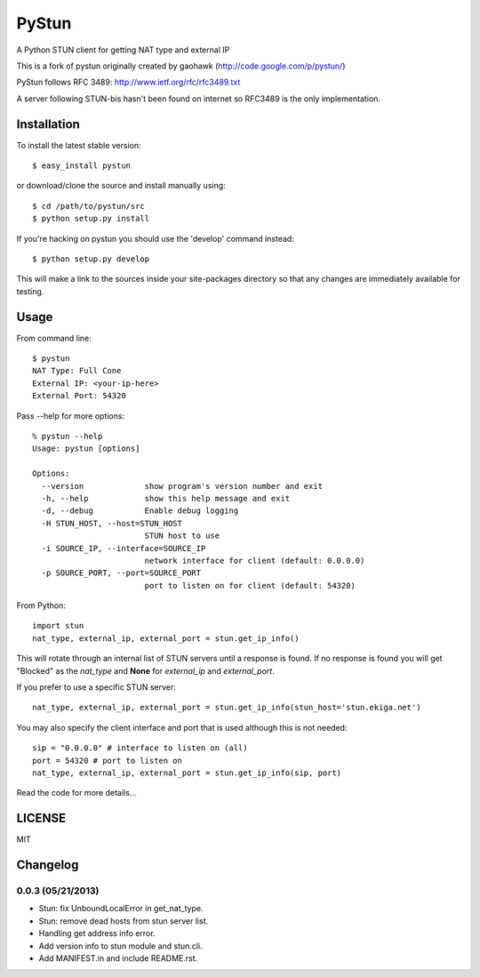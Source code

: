 PyStun
======
A Python STUN client for getting NAT type and external IP

This is a fork of pystun originally created by gaohawk (http://code.google.com/p/pystun/)

PyStun follows RFC 3489: http://www.ietf.org/rfc/rfc3489.txt

A server following STUN-bis hasn't been found on internet so RFC3489 is the
only implementation.

Installation
------------
To install the latest stable version::

    $ easy_install pystun

or download/clone the source and install manually using::

    $ cd /path/to/pystun/src
    $ python setup.py install

If you're hacking on pystun you should use the 'develop' command instead::

    $ python setup.py develop

This will make a link to the sources inside your site-packages directory so
that any changes are immediately available for testing.

Usage
-----
From command line::

    $ pystun
    NAT Type: Full Cone
    External IP: <your-ip-here>
    External Port: 54320

Pass --help for more options::

    % pystun --help
    Usage: pystun [options]

    Options:
      --version             show program's version number and exit
      -h, --help            show this help message and exit
      -d, --debug           Enable debug logging
      -H STUN_HOST, --host=STUN_HOST
                            STUN host to use
      -i SOURCE_IP, --interface=SOURCE_IP
                            network interface for client (default: 0.0.0.0)
      -p SOURCE_PORT, --port=SOURCE_PORT
                            port to listen on for client (default: 54320)

From Python::

    import stun
    nat_type, external_ip, external_port = stun.get_ip_info()

This will rotate through an internal list of STUN servers until a response is
found. If no response is found you will get "Blocked" as the *nat_type* and
**None** for *external_ip* and *external_port*.

If you prefer to use a specific STUN server::

    nat_type, external_ip, external_port = stun.get_ip_info(stun_host='stun.ekiga.net')

You may also specify the client interface and port that is used although this
is not needed::

    sip = "0.0.0.0" # interface to listen on (all)
    port = 54320 # port to listen on
    nat_type, external_ip, external_port = stun.get_ip_info(sip, port)

Read the code for more details...

LICENSE
-------
MIT

Changelog
---------

0.0.3 (05/21/2013)
******************
- Stun: fix UnboundLocalError in get_nat_type.
- Stun: remove dead hosts from stun server list.
- Handling get address info error.
- Add version info to stun module and stun.cli.
- Add MANIFEST.in and include README.rst.
